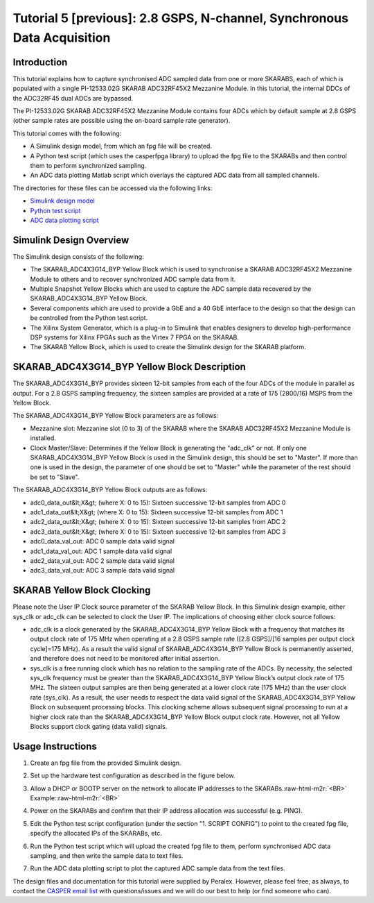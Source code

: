 .. role:: raw-html-m2r(raw)
   :format: html


Tutorial 5 [previous]: 2.8 GSPS, N-channel, Synchronous Data Acquisition
========================================================================

Introduction
------------

This tutorial explains how to capture synchronised ADC sampled data from one or more SKARABS, each of which is populated with a single PI-12533.02G SKARAB ADC32RF45X2 Mezzanine Module. In this tutorial, the internal DDCs of the ADC32RF45 dual ADCs are bypassed.

The PI-12533.02G SKARAB ADC32RF45X2 Mezzanine Module contains four ADCs which by default sample at 2.8 GSPS (other sample rates are possible using the on-board sample rate generator).

This tutorial comes with the following:


* A Simulink design model, from which an fpg file will be created.
* A Python test script (which uses the casperfpga library) to upload the fpg file to the SKARABs and then control them to perform synchronized sampling.
* An ADC data plotting Matlab script which overlays the captured ADC data from all sampled channels.

The directories for these files can be accessed via the following links:


* `Simulink design model <https://github.com/ska-sa/mlib_devel/tree/peralex_adc/jasper_library/test_models/test_skarab_adc_byp.slx>`_
* `Python test script <https://github.com/ska-sa/mlib_devel/tree/peralex_adc/jasper_library/test_models/scripts/test_skarab_adc4x3g_14_byp/test_skarab_adc4x3g_14_byp.py>`_
* `ADC data plotting script <https://github.com/ska-sa/mlib_devel/tree/peralex_adc/jasper_library/test_models/scripts/test_skarab_adc4x3g_14_byp/plot_adc_data.m>`_

Simulink Design Overview
------------------------

The Simulink design consists of the following:


* The SKARAB_ADC4X3G14_BYP Yellow Block which is used to synchronise a SKARAB ADC32RF45X2 Mezzanine Module to others and to recover synchronized ADC sample data from it.
* Multiple Snapshot Yellow Blocks which are used to capture the ADC sample data recovered by the SKARAB_ADC4X3G14_BYP Yellow Block.
* Several components which are used to provide a GbE and a 40 GbE interface to the design so that the design can be controlled from the Python test script. 
* The Xilinx System Generator, which is a plug-in to Simulink that enables designers to develop high-performance DSP systems for Xilinx FPGAs such as the Virtex 7 FPGA on the SKARAB.
* The SKARAB Yellow Block, which is used to create the Simulink design for the SKARAB platform.


.. image:: ../../../_static/img/skarab/tut_adc_v1/design_overview_0.png
   :target: ../../../_static/img/skarab/tut_adc_v1/design_overview_0.png
   :alt: 


.. image:: ../../../_static/img/skarab/tut_adc_v1/design_overview_1.png
   :target: ../../../_static/img/skarab/tut_adc_v1/design_overview_1.png
   :alt: 


SKARAB_ADC4X3G14_BYP Yellow Block Description
---------------------------------------------

The SKARAB_ADC4X3G14_BYP provides sixteen 12-bit samples from each of the four ADCs of the module in parallel as output. For a 2.8 GSPS sampling frequency, the sixteen samples are provided at a rate of 175 (2800/16) MSPS from the Yellow Block.

The SKARAB_ADC4X3G14_BYP Yellow Block parameters are as follows:


* Mezzanine slot: Mezzanine slot (0 to 3) of the SKARAB where the SKARAB ADC32RF45X2 Mezzanine Module is installed.
* Clock Master/Slave: Determines if the Yellow Block is generating the "adc_clk" or not. If only one SKARAB_ADC4X3G14_BYP Yellow Block is used in the Simulink design, this should be set to "Master". If more than one is used in the design, the parameter of one should be set to "Master" while the parameter of the rest should be set to "Slave".

The SKARAB_ADC4X3G14_BYP Yellow Block outputs are as follows:


* adc0_data_out&lt;X&gt; (where X: 0 to 15): Sixteen successive 12-bit samples from ADC 0
* adc1_data_out&lt;X&gt; (where X: 0 to 15): Sixteen successive 12-bit samples from ADC 1
* adc2_data_out&lt;X&gt; (where X: 0 to 15): Sixteen successive 12-bit samples from ADC 2
* adc3_data_out&lt;X&gt; (where X: 0 to 15): Sixteen successive 12-bit samples from ADC 3
* adc0_data_val_out: ADC 0 sample data valid signal
* adc1_data_val_out: ADC 1 sample data valid signal
* adc2_data_val_out: ADC 2 sample data valid signal
* adc3_data_val_out: ADC 3 sample data valid signal

SKARAB Yellow Block Clocking
----------------------------

Please note the User IP Clock source parameter of the SKARAB Yellow Block. In this Simulink design example, either sys_clk or adc_clk can be selected to clock the User IP. The implications of choosing either clock source follows:


* adc_clk is a clock generated by the SKARAB_ADC4X3G14_BYP Yellow Block with a frequency that matches its output clock rate of 175 MHz when operating at a 2.8 GSPS sample rate ([2.8 GSPS]/[16 samples per output clock cycle]=175 MHz). As a result the valid signal of SKARAB_ADC4X3G14_BYP Yellow Block is permanently asserted, and therefore does not need to be monitored after initial assertion.
* sys_clk is a free running clock which has no relation to the sampling rate of the ADCs. By necessity, the selected sys_clk frequency must be greater than the SKARAB_ADC4X3G14_BYP Yellow Block’s output clock rate of 175 MHz. The sixteen output samples are then being generated at a lower clock rate (175 MHz) than the user clock rate (sys_clk). As a result, the user needs to respect the data valid signal of the SKARAB_ADC4X3G14_BYP Yellow Block on subsequent processing blocks. This clocking scheme allows subsequent signal processing to run at a higher clock rate than the SKARAB_ADC4X3G14_BYP Yellow Block output clock rate. However, not all Yellow Blocks support clock gating (data valid) signals.


.. image:: ../../../_static/img/skarab/tut_adc_v1/clock.png
   :target: ../../../_static/img/skarab/tut_adc_v1/clock.png
   :alt: 


Usage Instructions
------------------


#. Create an fpg file from the provided Simulink design.
#. Set up the hardware test configuration as described in the figure below.

   .. image:: ../../../_static/img/skarab/tut_adc_v1/test_config.png
      :target: ../../../_static/img/skarab/tut_adc_v1/test_config.png
      :alt: 

#. Allow a DHCP or BOOTP server on the network to allocate IP addresses to the SKARABs.\ :raw-html-m2r:`<BR>`
   Example:\ :raw-html-m2r:`<BR>`

   .. image:: ../../../_static/img/skarab/tut_adc_v1/ip_example.png
      :target: ../../../_static/img/skarab/tut_adc_v1/ip_example.png
      :alt: 

#. Power on the SKARABs and confirm that their IP address allocation was successful (e.g. PING).
#. Edit the Python test script configuration (under the section "1. SCRIPT CONFIG") to point to the created fpg file, specify the allocated IPs of the SKARABs, etc.
#. Run the Python test script which will upload the created fpg file to them, perform synchronised ADC data sampling, and then write the sample data to text files.
#. Run the ADC data plotting script to plot the captured ADC sample data from the text files.

The design files and documentation for this tutorial were supplied by Peralex. However, please feel free, as always, to contact the `CASPER email list <mailto:casper@lists.berkeley.edu>`_ with questions/issues and we will do our best to help (or find someone who can). 
